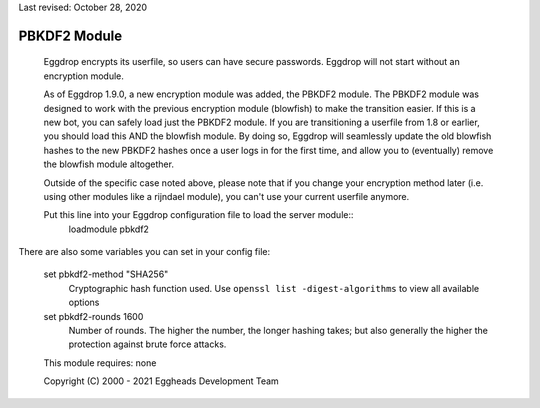 Last revised: October 28, 2020

.. _pbkdf2:

===============
PBKDF2 Module
===============

  Eggdrop encrypts its userfile, so users can have secure passwords.
  Eggdrop will not start without an encryption module.

  As of Eggdrop 1.9.0, a new encryption module was added, the PBKDF2 module.
  The PBKDF2 module was designed to work with the previous encryption module
  (blowfish) to make the transition easier. If this is a new bot, you can
  safely load just the PBKDF2 module. If you are transitioning a userfile from
  1.8 or earlier, you should load this AND the blowfish module. By doing so,
  Eggdrop will seamlessly update the old blowfish hashes to the new PBKDF2
  hashes once a user logs in for the first time, and allow you to (eventually)
  remove the blowfish module altogether.

  Outside of the specific case noted above, please note that if you change your
  encryption method later (i.e. using other modules like a rijndael module), you
  can't use your current userfile anymore.

  Put this line into your Eggdrop configuration file to load the server module::
    loadmodule pbkdf2

There are also some variables you can set in your config file:

  set pbkdf2-method "SHA256"
    Cryptographic hash function used. Use ``openssl list -digest-algorithms`` to view all available options

  set pbkdf2-rounds 1600
    Number of rounds. The higher the number, the longer hashing takes; but also generally the higher the protection against brute force attacks.

  This module requires: none

  Copyright (C) 2000 - 2021 Eggheads Development Team
